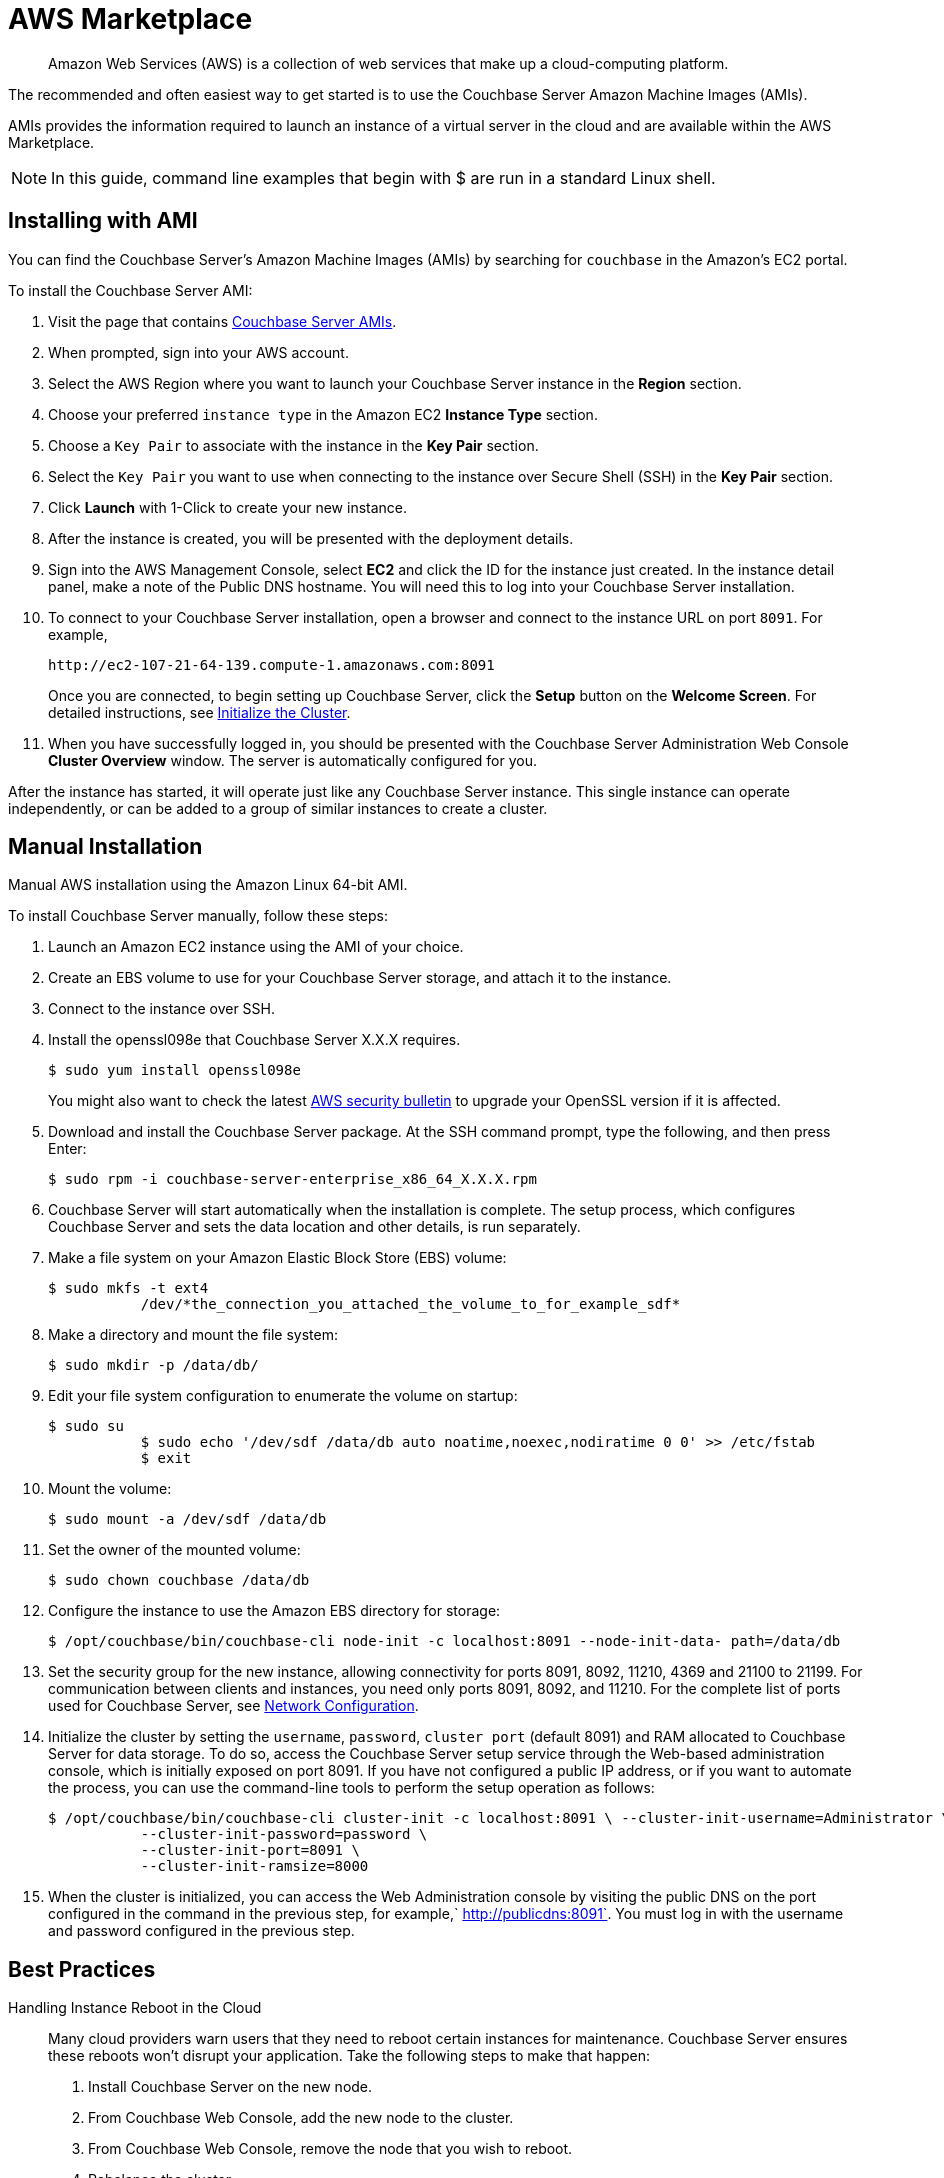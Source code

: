 [#topic_knp_njt_xs]
= AWS Marketplace

[abstract]
Amazon Web Services (AWS) is a collection of web services that make up a cloud-computing platform.

The recommended and often easiest way to get started is to use the Couchbase Server Amazon Machine Images (AMIs).

AMIs provides the information required to launch an instance of a virtual server in the cloud and are available within the AWS Marketplace.

NOTE: In this guide, command line examples that begin with $ are run in a standard Linux shell.

== Installing with AMI

You can find the Couchbase Server's Amazon Machine Images (AMIs) by searching for `couchbase` in the Amazon’s EC2 portal.

To install the Couchbase Server AMI:

. Visit the page that contains https://aws.amazon.com/marketplace/seller-profile?id=1a064a14-5ac2-4980-9167-15746aabde72[Couchbase Server AMIs].
. When prompted, sign into your AWS account.
. Select the AWS Region where you want to launch your Couchbase Server instance in the [.uicontrol]*Region* section.
. Choose your preferred `instance type` in the Amazon EC2 [.uicontrol]*Instance Type* section.
. Choose a `Key Pair` to associate with the instance in the [.uicontrol]*Key Pair* section.
. Select the `Key Pair` you want to use when connecting to the instance over Secure Shell (SSH) in the [.uicontrol]*Key Pair* section.
. Click [.uicontrol]*Launch* with 1-Click to create your new instance.
. After the instance is created, you will be presented with the deployment details.
. Sign into the AWS Management Console, select [.uicontrol]*EC2* and click the ID for the instance just created.
In the instance detail panel, make a note of the Public DNS hostname.
You will need this to log into your Couchbase Server installation.
. To connect to your Couchbase Server installation, open a browser and connect to the instance URL on port `8091`.
For example,
+
----
http://ec2-107-21-64-139.compute-1.amazonaws.com:8091
----
+
Once you are connected, to begin setting up Couchbase Server, click the *Setup* button on the *Welcome Screen*.
For detailed instructions, see xref:init-setup.adoc#topic12527[Initialize the Cluster].

. When you have successfully logged in, you should be presented with the Couchbase Server Administration Web Console [.uicontrol]*Cluster Overview* window.
The server is automatically configured for you.

After the instance has started, it will operate just like any Couchbase Server instance.
This single instance can operate independently, or can be added to a group of similar instances to create a cluster.

== Manual Installation

Manual AWS installation using the Amazon Linux 64-bit AMI.

To install Couchbase Server manually, follow these steps:

. Launch an Amazon EC2 instance using the AMI of your choice.
. Create an EBS volume to use for your Couchbase Server storage, and attach it to the instance.
. Connect to the instance over SSH.
. Install the openssl098e that Couchbase Server X.X.X requires.

  $ sudo yum install openssl098e
+
You might also want to check the latest http://aws.amazon.com/security/security-bulletins/aws-services-updated-to-address-openssl-vulnerability/[AWS security bulletin] to upgrade your OpenSSL version if it is affected.

. Download and install the Couchbase Server package.
At the SSH command prompt, type the following, and then press Enter:

  $ sudo rpm -i couchbase-server-enterprise_x86_64_X.X.X.rpm

. Couchbase Server will start automatically when the installation is complete.
The setup process, which configures Couchbase Server and sets the data location and other details, is run separately.
. Make a file system on your Amazon Elastic Block Store (EBS) volume:

  $ sudo mkfs -t ext4
             /dev/*the_connection_you_attached_the_volume_to_for_example_sdf*

. Make a directory and mount the file system:

  $ sudo mkdir -p /data/db/

. Edit your file system configuration to enumerate the volume on startup:

  $ sudo su
             $ sudo echo '/dev/sdf /data/db auto noatime,noexec,nodiratime 0 0' >> /etc/fstab
             $ exit

. Mount the volume:

  $ sudo mount -a /dev/sdf /data/db

. Set the owner of the mounted volume:

   $ sudo chown couchbase /data/db

. Configure the instance to use the Amazon EBS directory for storage:

   $ /opt/couchbase/bin/couchbase-cli node-init -c localhost:8091 --node-init-data- path=/data/db

. Set the security group for the new instance, allowing connectivity for ports 8091, 8092, 11210, 4369 and 21100 to 21199.
For communication between clients and instances, you need only ports 8091, 8092, and 11210.
For the complete list of ports used for Couchbase Server, see xref:install-ports.adoc#topic2659[Network Configuration].
. Initialize the cluster by setting the [.param]`username`, [.param]`password`, [.param]`cluster port` (default 8091) and RAM allocated to Couchbase Server for data storage.
To do so, access the Couchbase Server setup service through the Web-based administration console, which is initially exposed on port 8091.
If you have not configured a public IP address, or if you want to automate the process, you can use the command-line tools to perform the setup operation as follows:

  $ /opt/couchbase/bin/couchbase-cli cluster-init -c localhost:8091 \ --cluster-init-username=Administrator \
             --cluster-init-password=password \
             --cluster-init-port=8091 \
             --cluster-init-ramsize=8000

. When the cluster is initialized, you can access the Web Administration console by visiting the public DNS on the port configured in the command in the previous step, for example,` http://publicdns:8091`.
You must log in with the username and password configured in the previous step.

== Best Practices

Handling Instance Reboot in the Cloud::
Many cloud providers warn users that they need to reboot certain instances for maintenance.
Couchbase Server ensures these reboots won’t disrupt your application.
Take the following steps to make that happen:
. Install Couchbase Server on the new node.
. From Couchbase Web Console, add the new node to the cluster.
. From Couchbase Web Console, remove the node that you wish to reboot.
. Rebalance the cluster.
. Shut down the instance.

Local Storage::
Dealing with local storage is not very much different than a datacenter deployment.
However, EC2 provides an interesting solution: using the EBS storage you can prevent data loss when an instance fails.
Writing Couchbase Server data and configuration to EBS creates a reliable medium of storage.
Using EBS is definitely not required, but you should make sure to follow the best practices around performing backups.
Keep in mind that you will have to update the per-node disk path when configuring Couchbase Server to the point you have mounted an external volume.

Handling IP Addresses Changes::
When you use Couchbase Server in the cloud, server nodes can use internal or public IP addresses.
Because IP addresses in the cloud can change quite frequently, you can configure Couchbase Server to use a hostname instead of an IP address.
For Amazon EC2,Amazon-generated hostnames are recommended that will automatically resolve to either an internal or external address.
By default, Couchbase Server uses specific IP addresses as a unique identifier.
If the IP changes, an individual node will not be able to identify its own address, and other servers in the same cluster will not be able to access it.
To configure Couchbase Server instances in the cloud to use hostnames, follow the steps later in this section.
Make sure that your hostname always resolves to the IP address of the node.
This can be accomplished by using a dynamic DNS service such as DNSMadeEasy which will allow you to automatically update the hostname when an underlying IP address changes.
The following steps completely destroy any data and configuration from the node, so you should start with a fresh Couchbase Server installation.
If you already have a running cluster, you can rebalance a node out of the cluster, make the change, and then rebalance it back into the cluster.
Nodes with both IPs and hostnames can exist in the same cluster.
When you set the IP address using this method, you should not specify the address as localhost or 127.0.0.1 as this will be invalid when used as the identifier for multiple nodes within the cluster.
Instead, use the correct IP address for your host.

Linux and Windows 2.1 and Above::
As a rule, you should set the hostname before you add a node to a cluster.
You can also provide a hostname in these ways: when you install a Couchbase Server node or when you do a REST API call before the node is part of a cluster.
You can also add a hostname to an existing cluster for an online upgrade.
If you restart, any hostname you establish with one of these methods will be used.

Linux and Windows 2.0.1 and Earlier:: For Couchbase Server 2.0.1 and earlier you must follow a manual process where you edit configuration files for each node, as described for Couchbase Server in the cloud.

Security Groups/Firewall Settings::
It’s important to make sure you have both allowed AND restricted access to the appropriate ports in a Couchbase Server deployment.
Nodes must be able to talk to one another on various ports, and it is important to restrict both external and internal access to only authorized individuals.
Unlike a typical datacenter deployment, cloud systems are open to the world by default, and steps must be taken to restrict access.

Instance Types:: Prior to 4.x.x, the general recommendation is to use similar instance types for all the nodes in the cluster, but with Multidimensional Scaling you could take advantage of different instance types for Index and Query nodes as these nodes require less storage but more CPU cores and more RAM, and for data nodes choose similar instance types.
